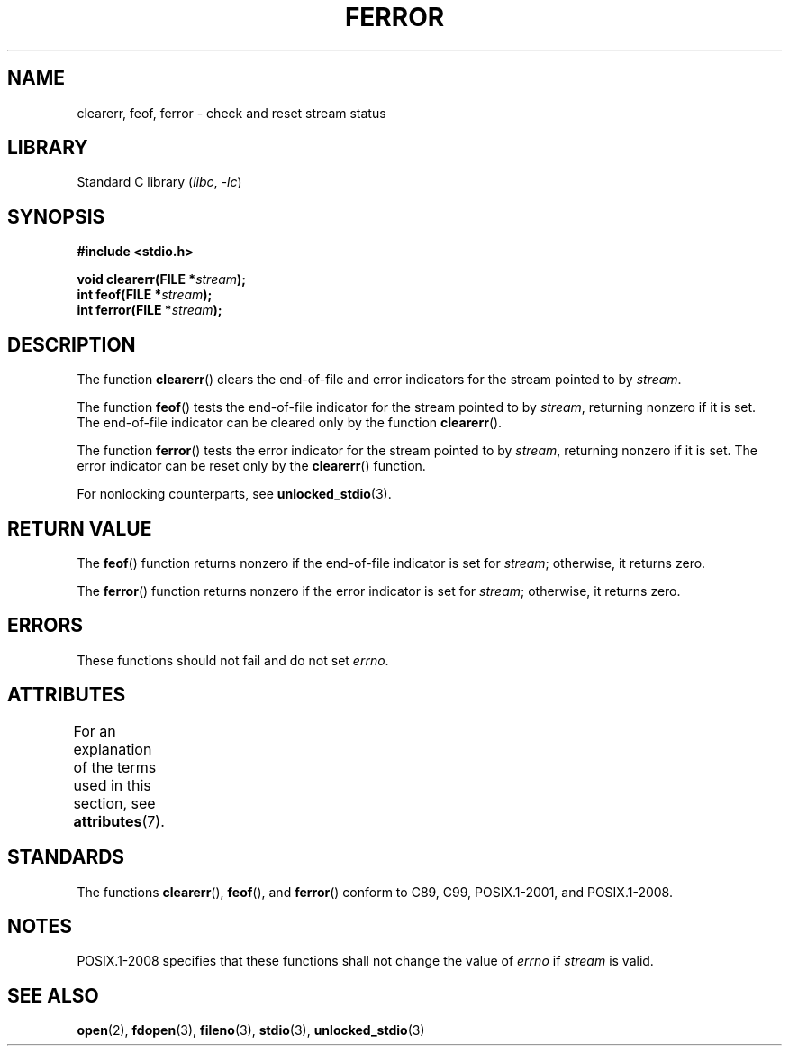 .\" Copyright (c) 1990, 1991 The Regents of the University of California.
.\" and Copyright (C) 2021 Michael Kerrisk <mtk.manpages@gmail.com>
.\" All rights reserved.
.\"
.\" This code is derived from software contributed to Berkeley by
.\" Chris Torek and the American National Standards Committee X3,
.\" on Information Processing Systems.
.\"
.\" SPDX-License-Identifier: BSD-4-Clause-UC
.\"
.\"     @(#)ferror.3	6.8 (Berkeley) 6/29/91
.\"
.\"
.\" Converted for Linux, Mon Nov 29 14:24:40 1993, faith@cs.unc.edu
.\"
.TH FERROR 3 2021-03-22 "Linux man-pages (unreleased)"
.SH NAME
clearerr, feof, ferror \- check and reset stream status
.SH LIBRARY
Standard C library
.RI ( libc ", " \-lc )
.SH SYNOPSIS
.nf
.B #include <stdio.h>
.PP
.BI "void clearerr(FILE *" stream );
.BI "int feof(FILE *" stream );
.BI "int ferror(FILE *" stream );
.fi
.SH DESCRIPTION
The function
.BR clearerr ()
clears the end-of-file and error indicators for the stream pointed to by
.IR stream .
.PP
The function
.BR feof ()
tests the end-of-file indicator for the stream pointed to by
.IR stream ,
returning nonzero if it is set.
The end-of-file indicator can be cleared only by the function
.BR clearerr ().
.PP
The function
.BR ferror ()
tests the error indicator for the stream pointed to by
.IR stream ,
returning nonzero if it is set.
The error indicator can be reset only by the
.BR clearerr ()
function.
.PP
For nonlocking counterparts, see
.BR unlocked_stdio (3).
.SH RETURN VALUE
The
.BR feof ()
function returns nonzero if the end-of-file indicator is set for
.IR stream ;
otherwise, it returns zero.
.PP
The
.BR ferror ()
function returns nonzero if the error indicator is set for
.IR stream ;
otherwise, it returns zero.
.SH ERRORS
These functions should not fail and do not set
.IR errno .
.SH ATTRIBUTES
For an explanation of the terms used in this section, see
.BR attributes (7).
.ad l
.nh
.TS
allbox;
lbx lb lb
l l l.
Interface	Attribute	Value
T{
.BR clearerr (),
.BR feof (),
.BR ferror ()
T}	Thread safety	MT-Safe
.TE
.hy
.ad
.sp 1
.SH STANDARDS
The functions
.BR clearerr (),
.BR feof (),
and
.BR ferror ()
conform to C89, C99, POSIX.1-2001, and POSIX.1-2008.
.SH NOTES
POSIX.1-2008 specifies
.\"https://www.austingroupbugs.net/view.php?id=401
that these functions shall not change the value of
.I errno
if
.I stream
is valid.
.SH SEE ALSO
.BR open (2),
.BR fdopen (3),
.BR fileno (3),
.BR stdio (3),
.BR unlocked_stdio (3)
